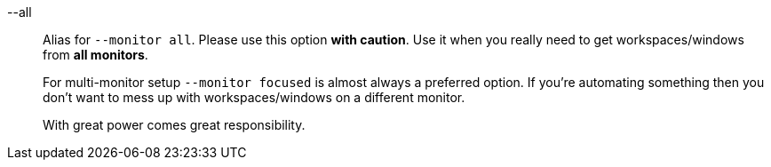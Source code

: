 --all::
Alias for `--monitor all`.
Please use this option *with caution*.
Use it when you really need to get workspaces/windows from *all monitors*.
+
For multi-monitor setup `--monitor focused` is almost always a preferred option.
If you're automating something then you don't want to mess up with workspaces/windows on a different monitor.
+
With great power comes great responsibility.
